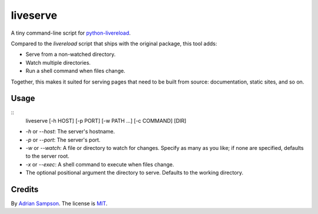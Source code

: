 liveserve
=========

A tiny command-line script for `python-livereload`_.

Compared to the `livereload` script that ships with the original package, this
tool adds:

* Serve from a non-watched directory.
* Watch multiple directories.
* Run a shell command when files change.

Together, this makes it suited for serving pages that need to be built from
source: documentation, static sites, and so on.

.. _python-livereload: https://github.com/lepture/python-livereload


Usage
-----

::
    liveserve [-h HOST] [-p PORT] [-w PATH ...] [-c COMMAND] [DIR]

* `-h` or `--host`: The server's hostname.
* `-p` or `--port`: The server's port.
* `-w` or `--watch`: A file or directory to watch for changes. Specify as many
  as you like; if none are specified, defaults to the server root.
* `-x` or `--exec`: A shell command to execute when files change.
* The optional positional argument the directory to serve. Defaults to the
  working directory.


Credits
-------

By `Adrian Sampson`_. The license is `MIT`_.

.. _Adrian Sampson: http://adriansampson.net/
.. _MIT: http://choosealicense.com/licenses/mit/
